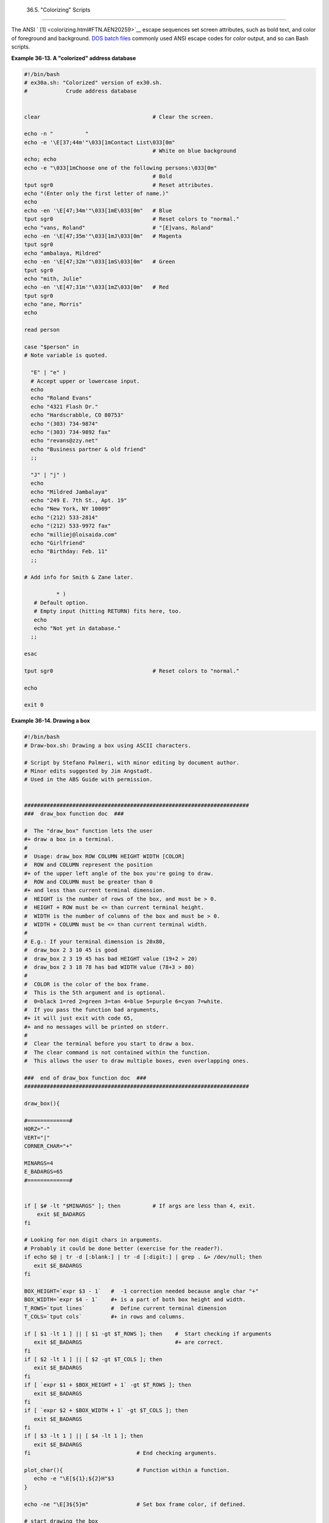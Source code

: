 
  36.5.  "Colorizing"  Scripts
===========================

The ANSI ` [1]  <colorizing.html#FTN.AEN20259>`__ escape sequences set
screen attributes, such as bold text, and color of foreground and
background. `DOS batch files <dosbatch.html#DOSBATCH1>`__ commonly used
ANSI escape codes for *color* output, and so can Bash scripts.


**Example 36-13. A "colorized" address database**


.. code:: PROGRAMLISTING

    #!/bin/bash
    # ex30a.sh: "Colorized" version of ex30.sh.
    #            Crude address database


    clear                                   # Clear the screen.

    echo -n "          "
    echo -e '\E[37;44m'"\033[1mContact List\033[0m"
                                            # White on blue background
    echo; echo
    echo -e "\033[1mChoose one of the following persons:\033[0m"
                                            # Bold
    tput sgr0                               # Reset attributes.
    echo "(Enter only the first letter of name.)"
    echo
    echo -en '\E[47;34m'"\033[1mE\033[0m"   # Blue
    tput sgr0                               # Reset colors to "normal."
    echo "vans, Roland"                     # "[E]vans, Roland"
    echo -en '\E[47;35m'"\033[1mJ\033[0m"   # Magenta
    tput sgr0
    echo "ambalaya, Mildred"
    echo -en '\E[47;32m'"\033[1mS\033[0m"   # Green
    tput sgr0
    echo "mith, Julie"
    echo -en '\E[47;31m'"\033[1mZ\033[0m"   # Red
    tput sgr0
    echo "ane, Morris"
    echo

    read person

    case "$person" in
    # Note variable is quoted.

      "E" | "e" )
      # Accept upper or lowercase input.
      echo
      echo "Roland Evans"
      echo "4321 Flash Dr."
      echo "Hardscrabble, CO 80753"
      echo "(303) 734-9874"
      echo "(303) 734-9892 fax"
      echo "revans@zzy.net"
      echo "Business partner & old friend"
      ;;

      "J" | "j" )
      echo
      echo "Mildred Jambalaya"
      echo "249 E. 7th St., Apt. 19"
      echo "New York, NY 10009"
      echo "(212) 533-2814"
      echo "(212) 533-9972 fax"
      echo "milliej@loisaida.com"
      echo "Girlfriend"
      echo "Birthday: Feb. 11"
      ;;

    # Add info for Smith & Zane later.

              * )
       # Default option.      
       # Empty input (hitting RETURN) fits here, too.
       echo
       echo "Not yet in database."
      ;;

    esac

    tput sgr0                               # Reset colors to "normal."

    echo

    exit 0





**Example 36-14. Drawing a box**


.. code:: PROGRAMLISTING

    #!/bin/bash
    # Draw-box.sh: Drawing a box using ASCII characters.

    # Script by Stefano Palmeri, with minor editing by document author.
    # Minor edits suggested by Jim Angstadt.
    # Used in the ABS Guide with permission.


    ######################################################################
    ###  draw_box function doc  ###

    #  The "draw_box" function lets the user
    #+ draw a box in a terminal.       
    #
    #  Usage: draw_box ROW COLUMN HEIGHT WIDTH [COLOR] 
    #  ROW and COLUMN represent the position        
    #+ of the upper left angle of the box you're going to draw.
    #  ROW and COLUMN must be greater than 0
    #+ and less than current terminal dimension.
    #  HEIGHT is the number of rows of the box, and must be > 0. 
    #  HEIGHT + ROW must be <= than current terminal height. 
    #  WIDTH is the number of columns of the box and must be > 0.
    #  WIDTH + COLUMN must be <= than current terminal width.
    #
    # E.g.: If your terminal dimension is 20x80,
    #  draw_box 2 3 10 45 is good
    #  draw_box 2 3 19 45 has bad HEIGHT value (19+2 > 20)
    #  draw_box 2 3 18 78 has bad WIDTH value (78+3 > 80)
    #
    #  COLOR is the color of the box frame.
    #  This is the 5th argument and is optional.
    #  0=black 1=red 2=green 3=tan 4=blue 5=purple 6=cyan 7=white.
    #  If you pass the function bad arguments,
    #+ it will just exit with code 65,
    #+ and no messages will be printed on stderr.
    #
    #  Clear the terminal before you start to draw a box.
    #  The clear command is not contained within the function.
    #  This allows the user to draw multiple boxes, even overlapping ones.

    ###  end of draw_box function doc  ### 
    ######################################################################

    draw_box(){

    #=============#
    HORZ="-"
    VERT="|"
    CORNER_CHAR="+"

    MINARGS=4
    E_BADARGS=65
    #=============#


    if [ $# -lt "$MINARGS" ]; then          # If args are less than 4, exit.
        exit $E_BADARGS
    fi

    # Looking for non digit chars in arguments.
    # Probably it could be done better (exercise for the reader?).
    if echo $@ | tr -d [:blank:] | tr -d [:digit:] | grep . &> /dev/null; then
       exit $E_BADARGS
    fi

    BOX_HEIGHT=`expr $3 - 1`   #  -1 correction needed because angle char "+"
    BOX_WIDTH=`expr $4 - 1`    #+ is a part of both box height and width.
    T_ROWS=`tput lines`        #  Define current terminal dimension 
    T_COLS=`tput cols`         #+ in rows and columns.
             
    if [ $1 -lt 1 ] || [ $1 -gt $T_ROWS ]; then    #  Start checking if arguments
       exit $E_BADARGS                             #+ are correct.
    fi
    if [ $2 -lt 1 ] || [ $2 -gt $T_COLS ]; then
       exit $E_BADARGS
    fi
    if [ `expr $1 + $BOX_HEIGHT + 1` -gt $T_ROWS ]; then
       exit $E_BADARGS
    fi
    if [ `expr $2 + $BOX_WIDTH + 1` -gt $T_COLS ]; then
       exit $E_BADARGS
    fi
    if [ $3 -lt 1 ] || [ $4 -lt 1 ]; then
       exit $E_BADARGS
    fi                                 # End checking arguments.

    plot_char(){                       # Function within a function.
       echo -e "\E[${1};${2}H"$3
    }

    echo -ne "\E[3${5}m"               # Set box frame color, if defined.

    # start drawing the box

    count=1                                         #  Draw vertical lines using
    for (( r=$1; count<=$BOX_HEIGHT; r++)); do      #+ plot_char function.
      plot_char $r $2 $VERT
      let count=count+1
    done 

    count=1
    c=`expr $2 + $BOX_WIDTH`
    for (( r=$1; count<=$BOX_HEIGHT; r++)); do
      plot_char $r $c $VERT
      let count=count+1
    done 

    count=1                                        #  Draw horizontal lines using
    for (( c=$2; count<=$BOX_WIDTH; c++)); do      #+ plot_char function.
      plot_char $1 $c $HORZ
      let count=count+1
    done 

    count=1
    r=`expr $1 + $BOX_HEIGHT`
    for (( c=$2; count<=$BOX_WIDTH; c++)); do
      plot_char $r $c $HORZ
      let count=count+1
    done 

    plot_char $1 $2 $CORNER_CHAR                   # Draw box angles.
    plot_char $1 `expr $2 + $BOX_WIDTH` $CORNER_CHAR
    plot_char `expr $1 + $BOX_HEIGHT` $2 $CORNER_CHAR
    plot_char `expr $1 + $BOX_HEIGHT` `expr $2 + $BOX_WIDTH` $CORNER_CHAR

    echo -ne "\E[0m"             #  Restore old colors.

    P_ROWS=`expr $T_ROWS - 1`    #  Put the prompt at bottom of the terminal.

    echo -e "\E[${P_ROWS};1H"
    }      


    # Now, let's try drawing a box.
    clear                       # Clear the terminal.
    R=2      # Row
    C=3      # Column
    H=10     # Height
    W=45     # Width 
    col=1    # Color (red)
    draw_box $R $C $H $W $col   # Draw the box.

    exit 0

    # Exercise:
    # --------
    # Add the option of printing text within the drawn box.




The simplest, and perhaps most useful ANSI escape sequence is bold text,
**\\033[1m ... \\033[0m** . The \\033 represents an
`escape <escapingsection.html#ESCP>`__ , the "[1" turns on the bold
attribute, while the "[0" switches it off. The "m" terminates each term
of the escape sequence.


.. code:: SCREEN

    bash$ echo -e "\033[1mThis is bold text.\033[0m"
              



A similar escape sequence switches on the underline attribute (on an
*rxvt* and an *aterm* ).


.. code:: SCREEN

    bash$ echo -e "\033[4mThis is underlined text.\033[0m"
              





|Note|

With an **echo** , the ``         -e        `` option enables the escape
sequences.




Other escape sequences change the text and/or background color.


.. code:: SCREEN

    bash$ echo -e '\E[34;47mThis prints in blue.'; tput sgr0


    bash$ echo -e '\E[33;44m'"yellow text on blue background"; tput sgr0


    bash$ echo -e '\E[1;33;44m'"BOLD yellow text on blue background"; tput sgr0
              





|Note|

It's usually advisable to set the *bold* attribute for light-colored
foreground text.




The **tput sgr0** restores the terminal settings to normal. Omitting
this lets all subsequent output from that particular terminal remain
blue.



|Note|

Since **tput sgr0** fails to restore terminal settings under certain
circumstances, **echo -ne \\E[0m** may be a better choice.






Use the following template for writing colored text on a colored
background.

``                   echo -e '\E[COLOR1;COLOR2mSome text goes here.'                 ``

The "\\E[" begins the escape sequence. The semicolon-separated numbers
"COLOR1" and "COLOR2" specify a foreground and a background color,
according to the table below. (The order of the numbers does not matter,
since the foreground and background numbers fall in non-overlapping
ranges.) The "m" terminates the escape sequence, and the text begins
immediately after that.

Note also that `single quotes <varsubn.html#SNGLQUO>`__ enclose the
remainder of the command sequence following the **echo -e** .




The numbers in the following table work for an *rxvt* terminal. Results
may vary for other terminal emulators.


**Table 36-1. Numbers representing colors in Escape Sequences**


Color

Foreground

Background

``        black       ``

30

40

``        red       ``

31

41

``        green       ``

32

42

``        yellow       ``

33

43

``        blue       ``

34

44

``        magenta       ``

35

45

``        cyan       ``

36

46

``        white       ``

37

47




**Example 36-15. Echoing colored text**


.. code:: PROGRAMLISTING

    #!/bin/bash
    # color-echo.sh: Echoing text messages in color.

    # Modify this script for your own purposes.
    # It's easier than hand-coding color.

    black='\E[30;47m'
    red='\E[31;47m'
    green='\E[32;47m'
    yellow='\E[33;47m'
    blue='\E[34;47m'
    magenta='\E[35;47m'
    cyan='\E[36;47m'
    white='\E[37;47m'


    alias Reset="tput sgr0"      #  Reset text attributes to normal
                                 #+ without clearing screen.


    cecho ()                     # Color-echo.
                                 # Argument $1 = message
                                 # Argument $2 = color
    {
    local default_msg="No message passed."
                                 # Doesn't really need to be a local variable.

    message=${1:-$default_msg}   # Defaults to default message.
    color=${2:-$black}           # Defaults to black, if not specified.

      echo -e "$color"
      echo "$message"
      Reset                      # Reset to normal.

      return
    }  


    # Now, let's try it out.
    # ----------------------------------------------------
    cecho "Feeling blue..." $blue
    cecho "Magenta looks more like purple." $magenta
    cecho "Green with envy." $green
    cecho "Seeing red?" $red
    cecho "Cyan, more familiarly known as aqua." $cyan
    cecho "No color passed (defaults to black)."
           # Missing $color argument.
    cecho "\"Empty\" color passed (defaults to black)." ""
           # Empty $color argument.
    cecho
           # Missing $message and $color arguments.
    cecho "" ""
           # Empty $message and $color arguments.
    # ----------------------------------------------------

    echo

    exit 0

    # Exercises:
    # ---------
    # 1) Add the "bold" attribute to the 'cecho ()' function.
    # 2) Add options for colored backgrounds.





**Example 36-16. A "horserace" game**


.. code:: PROGRAMLISTING

    #!/bin/bash
    # horserace.sh: Very simple horserace simulation.
    # Author: Stefano Palmeri
    # Used with permission.

    ################################################################
    #  Goals of the script:
    #  playing with escape sequences and terminal colors.
    #
    #  Exercise:
    #  Edit the script to make it run less randomly,
    #+ set up a fake betting shop . . .     
    #  Um . . . um . . . it's starting to remind me of a movie . . .
    #
    #  The script gives each horse a random handicap.
    #  The odds are calculated upon horse handicap
    #+ and are expressed in European(?) style.
    #  E.g., odds=3.75 means that if you bet $1 and win,
    #+ you receive $3.75.
    # 
    #  The script has been tested with a GNU/Linux OS,
    #+ using xterm and rxvt, and konsole.
    #  On a machine with an AMD 900 MHz processor,
    #+ the average race time is 75 seconds.    
    #  On faster computers the race time would be lower.
    #  So, if you want more suspense, reset the USLEEP_ARG variable.
    #
    #  Script by Stefano Palmeri.
    ################################################################

    E_RUNERR=65

    # Check if md5sum and bc are installed. 
    if ! which bc &> /dev/null; then
       echo bc is not installed.  
       echo "Can\'t run . . . "
       exit $E_RUNERR
    fi
    if ! which md5sum &> /dev/null; then
       echo md5sum is not installed.  
       echo "Can\'t run . . . "
       exit $E_RUNERR
    fi

    #  Set the following variable to slow down script execution.
    #  It will be passed as the argument for usleep (man usleep)  
    #+ and is expressed in microseconds (500000 = half a second).
    USLEEP_ARG=0  

    #  Clean up the temp directory, restore terminal cursor and 
    #+ terminal colors -- if script interrupted by Ctl-C.
    trap 'echo -en "\E[?25h"; echo -en "\E[0m"; stty echo;\
    tput cup 20 0; rm -fr  $HORSE_RACE_TMP_DIR'  TERM EXIT
    #  See the chapter on debugging for an explanation of 'trap.'

    # Set a unique (paranoid) name for the temp directory the script needs.
    HORSE_RACE_TMP_DIR=$HOME/.horserace-`date +%s`-`head -c10 /dev/urandom \
    | md5sum | head -c30`

    # Create the temp directory and move right in.
    mkdir $HORSE_RACE_TMP_DIR
    cd $HORSE_RACE_TMP_DIR


    #  This function moves the cursor to line $1 column $2 and then prints $3.
    #  E.g.: "move_and_echo 5 10 linux" is equivalent to
    #+ "tput cup 4 9; echo linux", but with one command instead of two.
    #  Note: "tput cup" defines 0 0 the upper left angle of the terminal,
    #+ echo defines 1 1 the upper left angle of the terminal.
    move_and_echo() {
              echo -ne "\E[${1};${2}H""$3" 
    }

    # Function to generate a pseudo-random number between 1 and 9. 
    random_1_9 ()
    {
        head -c10 /dev/urandom | md5sum | tr -d [a-z] | tr -d 0 | cut -c1 
    }

    #  Two functions that simulate "movement," when drawing the horses. 
    draw_horse_one() {
                   echo -n " "//$MOVE_HORSE//
    }
    draw_horse_two(){
                  echo -n " "\\\\$MOVE_HORSE\\\\ 
    }   


    # Define current terminal dimension.
    N_COLS=`tput cols`
    N_LINES=`tput lines`

    # Need at least a 20-LINES X 80-COLUMNS terminal. Check it.
    if [ $N_COLS -lt 80 ] || [ $N_LINES -lt 20 ]; then
       echo "`basename $0` needs a 80-cols X 20-lines terminal."
       echo "Your terminal is ${N_COLS}-cols X ${N_LINES}-lines."
       exit $E_RUNERR
    fi


    # Start drawing the race field.

    # Need a string of 80 chars. See below.
    BLANK80=`seq -s "" 100 | head -c80`

    clear

    # Set foreground and background colors to white.
    echo -ne '\E[37;47m'

    # Move the cursor on the upper left angle of the terminal.
    tput cup 0 0 

    # Draw six white lines.
    for n in `seq 5`; do
          echo $BLANK80   # Use the 80 chars string to colorize the terminal.
    done

    # Sets foreground color to black. 
    echo -ne '\E[30m'

    move_and_echo 3 1 "START  1"            
    move_and_echo 3 75 FINISH
    move_and_echo 1 5 "|"
    move_and_echo 1 80 "|"
    move_and_echo 2 5 "|"
    move_and_echo 2 80 "|"
    move_and_echo 4 5 "|  2"
    move_and_echo 4 80 "|"
    move_and_echo 5 5 "V  3"
    move_and_echo 5 80 "V"

    # Set foreground color to red. 
    echo -ne '\E[31m'

    # Some ASCII art.
    move_and_echo 1 8 "..@@@..@@@@@...@@@@@.@...@..@@@@..."
    move_and_echo 2 8 ".@...@...@.......@...@...@.@......."
    move_and_echo 3 8 ".@@@@@...@.......@...@@@@@.@@@@...."
    move_and_echo 4 8 ".@...@...@.......@...@...@.@......."
    move_and_echo 5 8 ".@...@...@.......@...@...@..@@@@..."
    move_and_echo 1 43 "@@@@...@@@...@@@@..@@@@..@@@@."
    move_and_echo 2 43 "@...@.@...@.@.....@.....@....."
    move_and_echo 3 43 "@@@@..@@@@@.@.....@@@@...@@@.."
    move_and_echo 4 43 "@..@..@...@.@.....@.........@."
    move_and_echo 5 43 "@...@.@...@..@@@@..@@@@.@@@@.."


    # Set foreground and background colors to green.
    echo -ne '\E[32;42m'

    # Draw  eleven green lines.
    tput cup 5 0
    for n in `seq 11`; do
          echo $BLANK80
    done

    # Set foreground color to black. 
    echo -ne '\E[30m'
    tput cup 5 0

    # Draw the fences. 
    echo "++++++++++++++++++++++++++++++++++++++\
    ++++++++++++++++++++++++++++++++++++++++++"

    tput cup 15 0
    echo "++++++++++++++++++++++++++++++++++++++\
    ++++++++++++++++++++++++++++++++++++++++++"

    # Set foreground and background colors to white.
    echo -ne '\E[37;47m'

    # Draw three white lines.
    for n in `seq 3`; do
          echo $BLANK80
    done

    # Set foreground color to black.
    echo -ne '\E[30m'

    # Create 9 files to stores handicaps.
    for n in `seq 10 7 68`; do
          touch $n
    done  

    # Set the first type of "horse" the script will draw.
    HORSE_TYPE=2

    #  Create position-file and odds-file for every "horse".
    #+ In these files, store the current position of the horse,
    #+ the type and the odds.
    for HN in `seq 9`; do
          touch horse_${HN}_position
          touch odds_${HN}
          echo \-1 > horse_${HN}_position
          echo $HORSE_TYPE >>  horse_${HN}_position
          # Define a random handicap for horse.
           HANDICAP=`random_1_9`
          # Check if the random_1_9 function returned a good value.
          while ! echo $HANDICAP | grep [1-9] &> /dev/null; do
                    HANDICAP=`random_1_9`
          done
          # Define last handicap position for horse. 
          LHP=`expr $HANDICAP \* 7 + 3`
          for FILE in `seq 10 7 $LHP`; do
                echo $HN >> $FILE
          done   
         
          # Calculate odds.
          case $HANDICAP in 
                  1) ODDS=`echo $HANDICAP \* 0.25 + 1.25 | bc`
                                     echo $ODDS > odds_${HN}
                  ;;
                  2 | 3) ODDS=`echo $HANDICAP \* 0.40 + 1.25 | bc`
                                           echo $ODDS > odds_${HN}
                  ;;
                  4 | 5 | 6) ODDS=`echo $HANDICAP \* 0.55 + 1.25 | bc`
                                                 echo $ODDS > odds_${HN}
                  ;; 
                  7 | 8) ODDS=`echo $HANDICAP \* 0.75 + 1.25 | bc`
                                           echo $ODDS > odds_${HN}
                  ;; 
                  9) ODDS=`echo $HANDICAP \* 0.90 + 1.25 | bc`
                                      echo $ODDS > odds_${HN}
          esac


    done


    # Print odds.
    print_odds() {
    tput cup 6 0
    echo -ne '\E[30;42m'
    for HN in `seq 9`; do
          echo "#$HN odds->" `cat odds_${HN}`
    done
    }

    # Draw the horses at starting line.
    draw_horses() {
    tput cup 6 0
    echo -ne '\E[30;42m'
    for HN in `seq 9`; do
          echo /\\$HN/\\"                               "
    done
    }

    print_odds

    echo -ne '\E[47m'
    # Wait for a enter key press to start the race.
    # The escape sequence '\E[?25l' disables the cursor.
    tput cup 17 0
    echo -e '\E[?25l'Press [enter] key to start the race...
    read -s

    #  Disable normal echoing in the terminal.
    #  This avoids key presses that might "contaminate" the screen
    #+ during the race.  
    stty -echo

    # --------------------------------------------------------
    # Start the race.

    draw_horses
    echo -ne '\E[37;47m'
    move_and_echo 18 1 $BLANK80
    echo -ne '\E[30m'
    move_and_echo 18 1 Starting...
    sleep 1

    # Set the column of the finish line.
    WINNING_POS=74

    # Define the time the race started.
    START_TIME=`date +%s`

    # COL variable needed by following "while" construct.
    COL=0    

    while [ $COL -lt $WINNING_POS ]; do
                       
              MOVE_HORSE=0     
              
              # Check if the random_1_9 function has returned a good value.
              while ! echo $MOVE_HORSE | grep [1-9] &> /dev/null; do
                    MOVE_HORSE=`random_1_9`
              done
              
              # Define old type and position of the "randomized horse".
              HORSE_TYPE=`cat  horse_${MOVE_HORSE}_position | tail -n 1`
              COL=$(expr `cat  horse_${MOVE_HORSE}_position | head -n 1`)
              
              ADD_POS=1
              # Check if the current position is an handicap position. 
              if seq 10 7 68 | grep -w $COL &> /dev/null; then
                    if grep -w $MOVE_HORSE $COL &> /dev/null; then
                          ADD_POS=0
                          grep -v -w  $MOVE_HORSE $COL > ${COL}_new
                          rm -f $COL
                          mv -f ${COL}_new $COL
                          else ADD_POS=1
                    fi 
              else ADD_POS=1
              fi
              COL=`expr $COL + $ADD_POS`
              echo $COL >  horse_${MOVE_HORSE}_position  # Store new position.
                                
             # Choose the type of horse to draw.         
              case $HORSE_TYPE in 
                    1) HORSE_TYPE=2; DRAW_HORSE=draw_horse_two
                    ;;
                    2) HORSE_TYPE=1; DRAW_HORSE=draw_horse_one 
              esac       
              echo $HORSE_TYPE >>  horse_${MOVE_HORSE}_position
              # Store current type.
             
              # Set foreground color to black and background to green.
              echo -ne '\E[30;42m'
              
              # Move the cursor to new horse position.
              tput cup `expr $MOVE_HORSE + 5` \
          `cat  horse_${MOVE_HORSE}_position | head -n 1` 
              
              # Draw the horse.
              $DRAW_HORSE
               usleep $USLEEP_ARG
              
               # When all horses have gone beyond field line 15, reprint odds.
               touch fieldline15
               if [ $COL = 15 ]; then
                 echo $MOVE_HORSE >> fieldline15  
               fi
               if [ `wc -l fieldline15 | cut -f1 -d " "` = 9 ]; then
                   print_odds
                   : > fieldline15
               fi           
              
              # Define the leading horse.
              HIGHEST_POS=`cat *position | sort -n | tail -1`          
              
              # Set background color to white.
              echo -ne '\E[47m'
              tput cup 17 0
              echo -n Current leader: `grep -w $HIGHEST_POS *position | cut -c7`\
          "                              "

    done  

    # Define the time the race finished.
    FINISH_TIME=`date +%s`

    # Set background color to green and enable blinking text.
    echo -ne '\E[30;42m'
    echo -en '\E[5m'

    # Make the winning horse blink.
    tput cup `expr $MOVE_HORSE + 5` \
    `cat  horse_${MOVE_HORSE}_position | head -n 1`
    $DRAW_HORSE

    # Disable blinking text.
    echo -en '\E[25m'

    # Set foreground and background color to white.
    echo -ne '\E[37;47m'
    move_and_echo 18 1 $BLANK80

    # Set foreground color to black.
    echo -ne '\E[30m'

    # Make winner blink.
    tput cup 17 0
    echo -e "\E[5mWINNER: $MOVE_HORSE\E[25m""  Odds: `cat odds_${MOVE_HORSE}`"\
    "  Race time: `expr $FINISH_TIME - $START_TIME` secs"

    # Restore cursor and old colors.
    echo -en "\E[?25h"
    echo -en "\E[0m"

    # Restore echoing.
    stty echo

    # Remove race temp directory.
    rm -rf $HORSE_RACE_TMP_DIR

    tput cup 19 0

    exit 0




See also `Example A-21 <contributed-scripts.html#HASHEXAMPLE>`__ ,
`Example A-44 <contributed-scripts.html#HOMEWORK>`__ , `Example
A-52 <contributed-scripts.html#SHOWALLC>`__ , and `Example
A-40 <contributed-scripts.html#PETALS>`__ .



|Caution|

There is, however, a major problem with all this. *ANSI escape sequences
are emphatically `non-portable <portabilityissues.html>`__ .* What works
fine on some terminal emulators (or the console) may work differently,
or not at all, on others. A "colorized" script that looks stunning on
the script author's machine may produce unreadable output on someone
else's. This somewhat compromises the usefulness of colorizing scripts,
and possibly relegates this technique to the status of a gimmick.
Colorized scripts are probably inappropriate in a commercial setting,
i.e., your supervisor might disapprove.




Alister's `ansi-color <http://code.google.com/p/ansi-color/>`__ utility
(based on `Moshe Jacobson's color
utility <http://bash.deta.in/color-1.1.tar.gz>`__ considerably
simplifies using ANSI escape sequences. It substitutes a clean and
logical syntax for the clumsy constructs just discussed.

Henry/teikedvl has likewise created a utility (
http://scriptechocolor.sourceforge.net/ ) to simplify creation of
colorized scripts.


Notes
~~~~~


` [1]  <colorizing.html#AEN20259>`__

 ANSI is, of course, the acronym for the American National Standards
Institute. This august body establishes and maintains various technical
and industrial standards.



.. |Note| image:: ../images/note.gif
.. |Caution| image:: ../images/caution.gif
